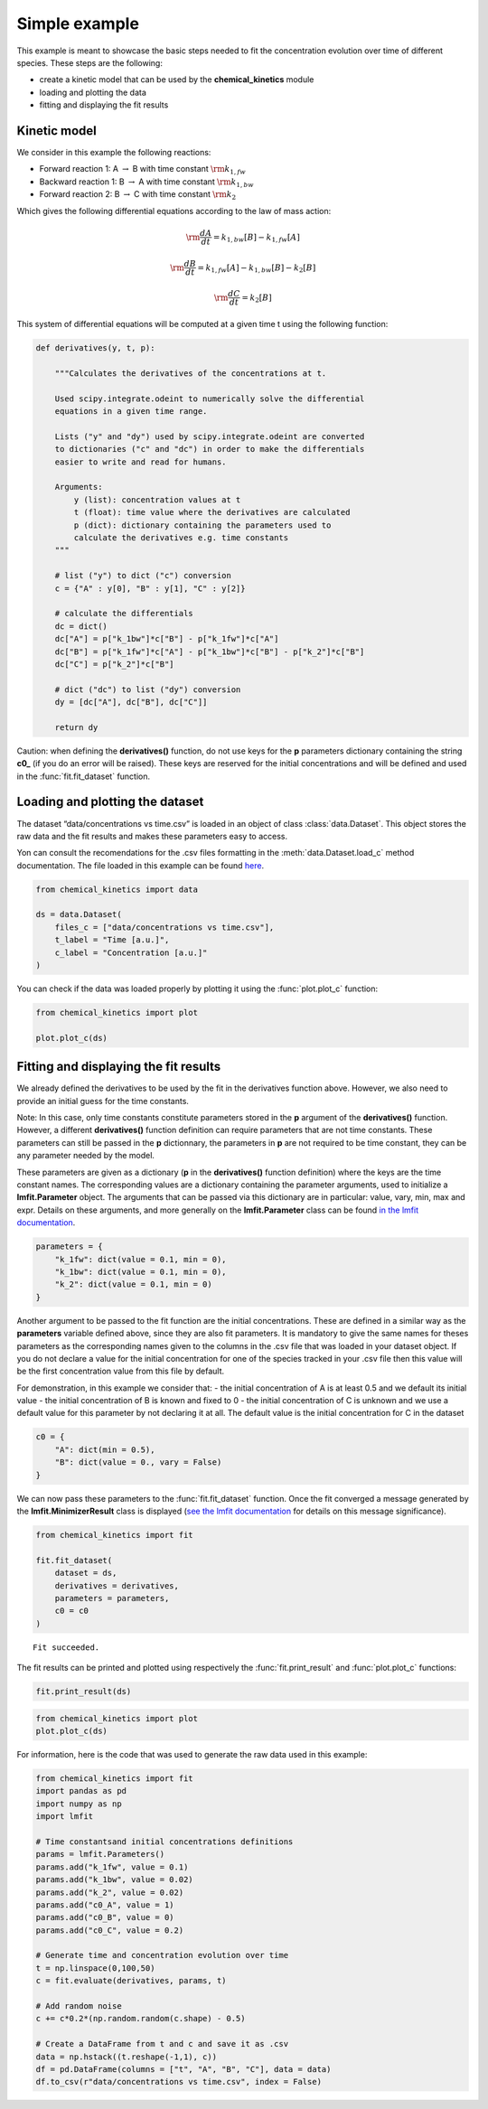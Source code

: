 Simple example
==============

This example is meant to showcase the basic steps needed to fit the
concentration evolution over time of different species. These steps are
the following:

-  create a kinetic model that can be used by the **chemical_kinetics**
   module

-  loading and plotting the data

-  fitting and displaying the fit results

Kinetic model
~~~~~~~~~~~~~

We consider in this example the following reactions:

-  Forward reaction 1: A :math:`\rightarrow` B with time constant
   :math:`\rm k_{1, fw}`

-  Backward reaction 1: B :math:`\rightarrow` A with time constant
   :math:`\rm k_{1, bw}`

-  Forward reaction 2: B :math:`\rightarrow` C with time constant
   :math:`\rm k_{2}`

Which gives the following differential equations according to the law of
mass action:

.. math:: \rm \frac{dA}{dt} = k_{1,bw}[B] - k_{1,fw}[A]

.. math:: \rm \frac{dB}{dt} = k_{1,fw}[A] - k_{1,bw}[B] - k_{2}[B]

.. math:: \rm \frac{dC}{dt} = k_{2}[B]

This system of differential equations will be computed at a given time t
using the following function:

.. code:: python3

    def derivatives(y, t, p):
        
        """Calculates the derivatives of the concentrations at t.
        
        Used scipy.integrate.odeint to numerically solve the differential
        equations in a given time range.
        
        Lists ("y" and "dy") used by scipy.integrate.odeint are converted
        to dictionaries ("c" and "dc") in order to make the differentials
        easier to write and read for humans.
        
        Arguments:
            y (list): concentration values at t
            t (float): time value where the derivatives are calculated
            p (dict): dictionary containing the parameters used to
            calculate the derivatives e.g. time constants
        """
        
        # list ("y") to dict ("c") conversion
        c = {"A" : y[0], "B" : y[1], "C" : y[2]}
        
        # calculate the differentials
        dc = dict()
        dc["A"] = p["k_1bw"]*c["B"] - p["k_1fw"]*c["A"]
        dc["B"] = p["k_1fw"]*c["A"] - p["k_1bw"]*c["B"] - p["k_2"]*c["B"]
        dc["C"] = p["k_2"]*c["B"]
        
        # dict ("dc") to list ("dy") conversion
        dy = [dc["A"], dc["B"], dc["C"]]
    
        return dy

Caution: when defining the **derivatives()** function, do not use keys
for the **p** parameters dictionary containing the string **c0\_** (if
you do an error will be raised). These keys are reserved for the initial
concentrations and will be defined and used in the
:func:`fit.fit_dataset` function.

Loading and plotting the dataset
~~~~~~~~~~~~~~~~~~~~~~~~~~~~~~~~

The dataset “data/concentrations vs time.csv” is loaded in an object of
class :class:`data.Dataset`. This object stores the raw data and the
fit results and makes these parameters easy to access.

Yon can consult the recomendations for the .csv files formatting in the
:meth:`data.Dataset.load_c` method documentation. The file loaded in
this example can be found `here <https://is.gd/GZPZFK>`__.

.. code:: python3

    from chemical_kinetics import data
    
    ds = data.Dataset(
        files_c = ["data/concentrations vs time.csv"],
        t_label = "Time [a.u.]",
        c_label = "Concentration [a.u.]"
    )

You can check if the data was loaded properly by plotting it using the
:func:`plot.plot_c` function:

.. code:: python3

    from chemical_kinetics import plot
    
    plot.plot_c(ds)



.. image:: simple_example_files/simple_example_9_0.svg
  :align: center

Fitting and displaying the fit results
~~~~~~~~~~~~~~~~~~~~~~~~~~~~~~~~~~~~~~

We already defined the derivatives to be used by the fit in the
derivatives function above. However, we also need to provide an initial
guess for the time constants.

Note: In this case, only time constants constitute parameters stored in
the **p** argument of the **derivatives()** function. However, a
different **derivatives()** function definition can require parameters
that are not time constants. These parameters can still be passed in the
**p** dictionnary, the parameters in **p** are not required to be time
constant, they can be any parameter needed by the model.

These parameters are given as a dictionary (**p** in the
**derivatives()** function definition) where the keys are the time
constant names. The corresponding values are a dictionary containing the
parameter arguments, used to initialize a **lmfit.Parameter** object.
The arguments that can be passed via this dictionary are in particular:
value, vary, min, max and expr. Details on these arguments, and more
generally on the **lmfit.Parameter** class can be found `in the lmfit
documentation <https://lmfit.github.io/lmfit-py/parameters.html>`__.

.. code:: python3

    parameters = {
        "k_1fw": dict(value = 0.1, min = 0),
        "k_1bw": dict(value = 0.1, min = 0),
        "k_2": dict(value = 0.1, min = 0)
    }

Another argument to be passed to the fit function are the initial
concentrations. These are defined in a similar way as the **parameters**
variable defined above, since they are also fit parameters. It is
mandatory to give the same names for theses parameters as the
corresponding names given to the columns in the .csv file that was
loaded in your dataset object. If you do not declare a value for the
initial concentration for one of the species tracked in your .csv file
then this value will be the first concentration value from this file by
default.

For demonstration, in this example we consider that: - the initial
concentration of A is at least 0.5 and we default its initial value -
the initial concentration of B is known and fixed to 0 - the initial
concentration of C is unknown and we use a default value for this
parameter by not declaring it at all. The default value is the initial
concentration for C in the dataset

.. code:: python3

    c0 = {
        "A": dict(min = 0.5),
        "B": dict(value = 0., vary = False)
    }

We can now pass these parameters to the :func:`fit.fit_dataset`
function. Once the fit converged a message generated by the
**lmfit.MinimizerResult** class is displayed (`see the lmfit
documentation <https://lmfit.github.io/lmfit-py/fitting.html>`__ for
details on this message significance).

.. code:: python3

    from chemical_kinetics import fit
    
    fit.fit_dataset(
        dataset = ds,
        derivatives = derivatives,
        parameters = parameters,
        c0 = c0
    )


.. parsed-literal::

    Fit succeeded.


The fit results can be printed and plotted using respectively the
:func:`fit.print_result` and :func:`plot.plot_c` functions:

.. code:: python3

    fit.print_result(ds)



.. raw:: html

    <div>
    <style scoped>
        .dataframe tbody tr th:only-of-type {
            vertical-align: middle;
        }
    
        .dataframe tbody tr th {
            vertical-align: top;
        }
    
        .dataframe thead th {
            text-align: right;
        }
    </style>
    <table border="1" class = 'docutils'>
      <thead>
        <tr style="text-align: right;">
          <th></th>
          <th>name</th>
          <th>value</th>
          <th>stderr</th>
          <th>stderr/value %</th>
          <th>init. val.</th>
          <th>vary</th>
          <th>min</th>
          <th>max</th>
        </tr>
      </thead>
      <tbody>
        <tr>
          <th>0</th>
          <td>k_1fw</td>
          <td>0.098</td>
          <td>0.00189</td>
          <td>1.93</td>
          <td>0.1</td>
          <td>True</td>
          <td>0</td>
          <td>inf</td>
        </tr>
        <tr>
          <th>1</th>
          <td>k_1bw</td>
          <td>0.0197</td>
          <td>0.000612</td>
          <td>3.1</td>
          <td>0.1</td>
          <td>True</td>
          <td>0</td>
          <td>inf</td>
        </tr>
        <tr>
          <th>2</th>
          <td>k_2</td>
          <td>0.0196</td>
          <td>0.000214</td>
          <td>1.09</td>
          <td>0.1</td>
          <td>True</td>
          <td>0</td>
          <td>inf</td>
        </tr>
        <tr>
          <th>3</th>
          <td>c0_A</td>
          <td>0.991</td>
          <td>0.00774</td>
          <td>0.78</td>
          <td>0.94</td>
          <td>True</td>
          <td>0.5</td>
          <td>inf</td>
        </tr>
        <tr>
          <th>4</th>
          <td>c0_B</td>
          <td>0</td>
          <td>0</td>
          <td>nan</td>
          <td>0</td>
          <td>False</td>
          <td>-inf</td>
          <td>inf</td>
        </tr>
        <tr>
          <th>5</th>
          <td>c0_C</td>
          <td>0.207</td>
          <td>0.00459</td>
          <td>2.22</td>
          <td>0.21</td>
          <td>True</td>
          <td>-inf</td>
          <td>inf</td>
        </tr>
      </tbody>
    </table>
    </div>


.. code:: python3

    from chemical_kinetics import plot
    plot.plot_c(ds)



.. image:: simple_example_files/simple_example_18_0.svg
  :align: center

For information, here is the code that was used to generate the raw data
used in this example:

.. code:: python3

    from chemical_kinetics import fit
    import pandas as pd
    import numpy as np
    import lmfit
    
    # Time constantsand initial concentrations definitions
    params = lmfit.Parameters()
    params.add("k_1fw", value = 0.1)
    params.add("k_1bw", value = 0.02)
    params.add("k_2", value = 0.02)
    params.add("c0_A", value = 1)
    params.add("c0_B", value = 0)
    params.add("c0_C", value = 0.2)
    
    # Generate time and concentration evolution over time
    t = np.linspace(0,100,50)
    c = fit.evaluate(derivatives, params, t)
    
    # Add random noise
    c += c*0.2*(np.random.random(c.shape) - 0.5)
    
    # Create a DataFrame from t and c and save it as .csv
    data = np.hstack((t.reshape(-1,1), c))
    df = pd.DataFrame(columns = ["t", "A", "B", "C"], data = data)
    df.to_csv(r"data/concentrations vs time.csv", index = False)
